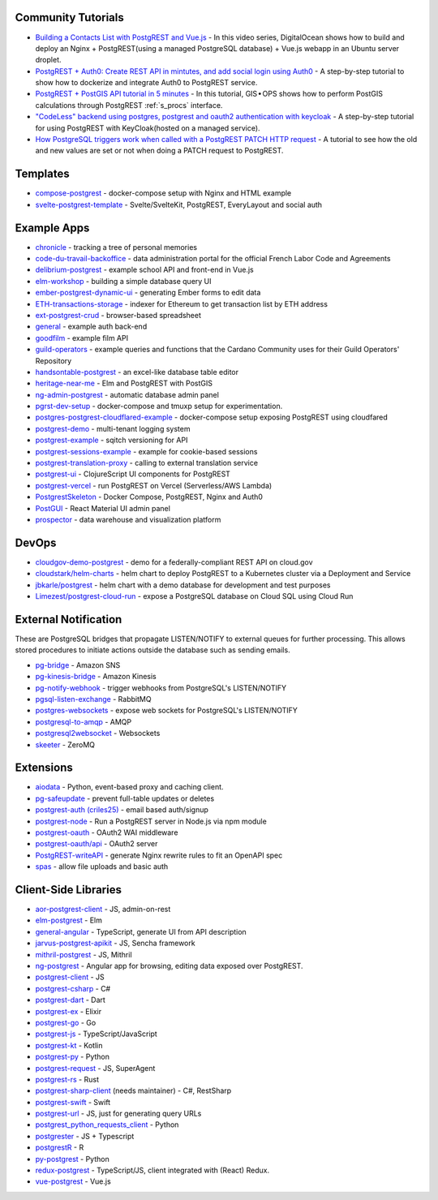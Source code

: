 .. _community_tutorials:

Community Tutorials
-------------------

* `Building a Contacts List with PostgREST and Vue.js <https://www.youtube.com/watch?v=iHtsALtD5-U>`_ -
  In this video series, DigitalOcean shows how to build and deploy an Nginx + PostgREST(using a managed PostgreSQL database) + Vue.js webapp in an Ubuntu server droplet.

* `PostgREST + Auth0: Create REST API in mintutes, and add social login using Auth0 <https://samkhawase.com/blog/postgrest/>`_ - A step-by-step tutorial to show how to dockerize and integrate Auth0 to PostgREST service.

* `PostgREST + PostGIS API tutorial in 5 minutes <https://gis-ops.com/postgrest-postgis-api-tutorial-geospatial-api-in-5-minutes/>`_ -
  In this tutorial, GIS • OPS shows how to perform PostGIS calculations through PostgREST :ref:`s_procs` interface.

* `"CodeLess" backend using postgres, postgrest and oauth2 authentication with keycloak <https://www.mathieupassenaud.fr/codeless_backend/>`_ -
  A step-by-step tutorial for using PostgREST with KeyCloak(hosted on a managed service).

* `How PostgreSQL triggers work when called with a PostgREST PATCH HTTP request <https://blog.fgribreau.com/2020/11/how-postgresql-triggers-works-when.html>`_ - A tutorial to see how the old and new values are set or not when doing a PATCH request to PostgREST.

.. _templates:

Templates
---------

* `compose-postgrest <https://github.com/mattddowney/compose-postgrest>`_ - docker-compose setup with Nginx and HTML example
* `svelte-postgrest-template <https://github.com/guyromm/svelte-postgrest-template>`_ - Svelte/SvelteKit, PostgREST, EveryLayout and social auth

.. _eco_example_apps:

Example Apps
------------

* `chronicle <https://github.com/srid/chronicle>`_ - tracking a tree of personal memories
* `code-du-travail-backoffice <https://github.com/SocialGouv/code-du-travail-backoffice>`_ - data administration portal for the official French Labor Code and Agreements
* `delibrium-postgrest <https://gitlab.com/delibrium/delibrium-postgrest/>`_ - example school API and front-end in Vue.js
* `elm-workshop <https://github.com/diogob/elm-workshop>`_ - building a simple database query UI
* `ember-postgrest-dynamic-ui <https://github.com/benoror/ember-postgrest-dynamic-ui>`_ - generating Ember forms to edit data
* `ETH-transactions-storage <https://github.com/Adamant-im/ETH-transactions-storage>`_ - indexer for Ethereum to get transaction list by ETH address
* `ext-postgrest-crud <https://github.com/timwis/ext-postgrest-crud>`_ - browser-based spreadsheet
* `general <https://github.com/PierreRochard/general>`_ - example auth back-end
* `goodfilm <https://github.com/tyrchen/goodfilm>`_ - example film API
* `guild-operators <https://github.com/cardano-community/koios-artifacts/tree/main/files/grest>`_ - example queries and functions that the Cardano Community uses for their Guild Operators' Repository
* `handsontable-postgrest <https://github.com/timwis/handsontable-postgrest>`_ - an excel-like database table editor
* `heritage-near-me <https://github.com/CodeforAustralia/heritage-near-me>`_ - Elm and PostgREST with PostGIS
* `ng-admin-postgrest <https://github.com/marmelab/ng-admin-postgrest>`_ - automatic database admin panel
* `pgrst-dev-setup <https://github.com/Qu4tro/pgrst-dev-setup>`_ - docker-compose and tmuxp setup for experimentation.
* `postgres-postgrest-cloudflared-example <https://github.com/cloudflare/postgres-postgrest-cloudflared-example>`_ - docker-compose setup exposing PostgREST using cloudfared
* `postgrest-demo <https://github.com/SMRxT/postgrest-demo>`_ - multi-tenant logging system
* `postgrest-example <https://github.com/begriffs/postgrest-example>`_ - sqitch versioning for API
* `postgrest-sessions-example <https://github.com/monacoremo/postgrest-sessions-example>`_ - example for cookie-based sessions
* `postgrest-translation-proxy <https://github.com/NikolayS/postgrest-translation-proxy>`_ - calling to external translation service
* `postgrest-ui <https://github.com/tatut/postgrest-ui>`_ - ClojureScript UI components for PostgREST
* `postgrest-vercel <https://github.com/seveibar/postgrest-vercel>`_ - run PostgREST on Vercel (Serverless/AWS Lambda)
* `PostgrestSkeleton <https://github.com/Recmo/PostgrestSkeleton>`_ - Docker Compose, PostgREST, Nginx and Auth0
* `PostGUI <https://github.com/priyank-purohit/PostGUI>`_ - React Material UI admin panel
* `prospector <https://github.com/sfcta/prospector>`_ - data warehouse and visualization platform

.. _devops:

DevOps
------

* `cloudgov-demo-postgrest <https://github.com/GSA/cloudgov-demo-postgrest>`_ - demo for a federally-compliant REST API on cloud.gov
* `cloudstark/helm-charts <https://github.com/cloudstark/helm-charts/tree/master/postgrest>`_ - helm chart to deploy PostgREST to a Kubernetes cluster via a Deployment and Service
* `jbkarle/postgrest <https://github.com/jbkarle/postgrest>`_ - helm chart with a demo database for development and test purposes
* `Limezest/postgrest-cloud-run <https://github.com/Limezest/postgrest-cloud-run>`_ - expose a PostgreSQL database on Cloud SQL using Cloud Run

.. _eco_external_notification:

External Notification
---------------------

These are PostgreSQL bridges that propagate LISTEN/NOTIFY to external queues for further processing. This allows stored procedures to initiate actions outside the database such as sending emails.

* `pg-bridge <https://github.com/matthewmueller/pg-bridge>`_ - Amazon SNS
* `pg-kinesis-bridge <https://github.com/daurnimator/pg-kinesis-bridge>`_ - Amazon Kinesis
* `pg-notify-webhook <https://github.com/vbalasu/pg-notify-webhook>`_ - trigger webhooks from PostgreSQL's LISTEN/NOTIFY
* `pgsql-listen-exchange <https://github.com/gmr/pgsql-listen-exchange>`_ - RabbitMQ
* `postgres-websockets <https://github.com/diogob/postgres-websockets>`_ - expose web sockets for PostgreSQL's LISTEN/NOTIFY
* `postgresql-to-amqp <https://github.com/FGRibreau/postgresql-to-amqp>`_ - AMQP
* `postgresql2websocket <https://github.com/frafra/postgresql2websocket>`_ - Websockets
* `skeeter <https://github.com/SpiderOak/skeeter>`_ - ZeroMQ


.. _eco_extensions:

Extensions
----------

* `aiodata <https://github.com/Exahilosys/aiodata>`_ - Python, event-based proxy and caching client.
* `pg-safeupdate <https://github.com/eradman/pg-safeupdate>`_ - prevent full-table updates or deletes
* `postgrest-auth (criles25) <https://github.com/criles25/postgrest-auth>`_ - email based auth/signup
* `postgrest-node <https://github.com/seveibar/postgrest-node>`_ - Run a PostgREST server in Node.js via npm module
* `postgrest-oauth <https://github.com/nblumoe/postgrest-oauth>`_ - OAuth2 WAI middleware
* `postgrest-oauth/api <https://github.com/postgrest-oauth/api>`_ - OAuth2 server
* `PostgREST-writeAPI <https://github.com/ppKrauss/PostgREST-writeAPI>`_ - generate Nginx rewrite rules to fit an OpenAPI spec
* `spas <https://github.com/srid/spas>`_ - allow file uploads and basic auth

.. _clientside_libraries:

Client-Side Libraries
---------------------

* `aor-postgrest-client <https://github.com/tomberek/aor-postgrest-client>`_ - JS, admin-on-rest
* `elm-postgrest <https://github.com/john-kelly/elm-postgrest>`_ - Elm
* `general-angular <https://github.com/PierreRochard/general-angular>`_ - TypeScript, generate UI from API description
* `jarvus-postgrest-apikit <https://github.com/JarvusInnovations/jarvus-postgrest-apikit>`_ - JS, Sencha framework
* `mithril-postgrest <https://github.com/catarse/mithril-postgrest>`_ - JS, Mithril
* `ng-postgrest <https://github.com/team142/ng-postgrest>`_ - Angular app for browsing, editing data exposed over PostgREST.
* `postgrest-client <https://github.com/calebmer/postgrest-client>`_ - JS
* `postgrest-csharp <https://github.com/supabase-community/postgrest-csharp>`_ - C#
* `postgrest-dart <https://github.com/supabase-community/postgrest-dart>`_ - Dart
* `postgrest-ex <https://github.com/J0/postgrest-ex>`_ - Elixir
* `postgrest-go <https://github.com/supabase-community/postgrest-go>`_ - Go
* `postgrest-js <https://github.com/supabase/postgrest-js>`_ - TypeScript/JavaScript
* `postgrest-kt <https://github.com/supabase-community/postgrest-kt>`_ - Kotlin
* `postgrest-py <https://github.com/supabase/postgrest-py>`_ - Python
* `postgrest-request <https://github.com/lewisjared/postgrest-request>`_ - JS, SuperAgent
* `postgrest-rs <https://github.com/supabase-community/postgrest-rs>`_ - Rust
* `postgrest-sharp-client <https://github.com/thejettdurham/postgrest-sharp-client>`_ (needs maintainer) - C#, RestSharp
* `postgrest-swift <https://github.com/supabase-community/postgrest-swift>`_ - Swift
* `postgrest-url <https://github.com/hugomrdias/postgrest-url>`_ - JS, just for generating query URLs
* `postgrest_python_requests_client <https://github.com/davidthewatson/postgrest_python_requests_client>`_ - Python
* `postgrester <https://github.com/ivangabriele/postgrester>`_ - JS + Typescript
* `postgrestR <https://github.com/clesiemo3/postgrestR>`_ - R
* `py-postgrest <https://github.com/Kong/py-postgrest>`_ - Python
* `redux-postgrest <https://github.com/andytango/redux-postgrest>`_ - TypeScript/JS, client integrated with (React) Redux.
* `vue-postgrest <https://github.com/technowledgy/vue-postgrest>`_ - Vue.js

